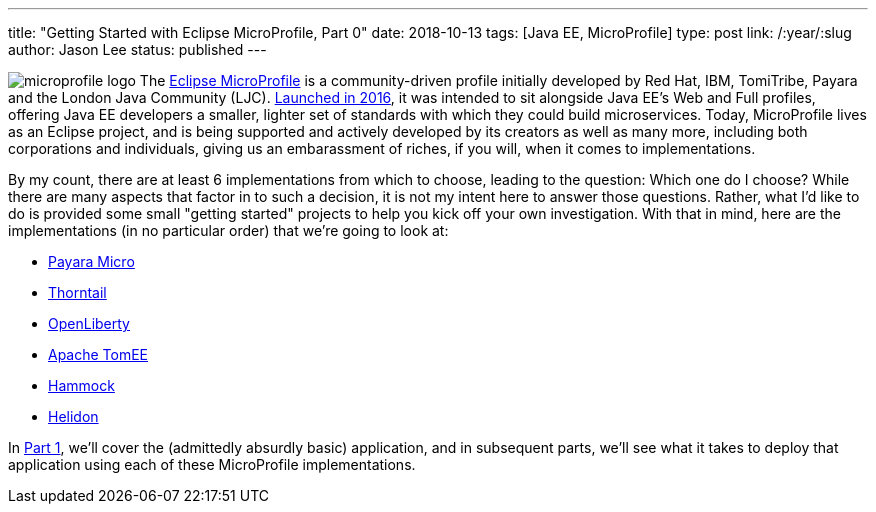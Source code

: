 ---
title: "Getting Started with Eclipse MicroProfile, Part 0"
date: 2018-10-13
tags: [Java EE, MicroProfile]
type: post
link: /:year/:slug
author: Jason Lee
status: published
---

image:/images/2018/microprofile_logo.jpg[float="right"]
The http://microprofile.io[Eclipse MicroProfile] is a community-driven profile initially developed by Red Hat, IBM,
TomiTribe, Payara and the London Java Community (LJC).
https://microprofile.io/2016/06/29/announcing-java-ee-microprofile/[Launched in 2016], it was intended to sit alongside
Java EE's Web and Full profiles, offering Java EE developers a smaller, lighter set of standards with which they could
build microservices. Today, MicroProfile lives as an Eclipse project, and is being supported and actively developed by
its creators as well as many more, including both corporations and individuals, giving us an embarassment of riches, if
you will, when it comes to implementations.

By my count, there are at least 6 implementations from which to choose,
leading to the question: Which one do I choose? While there are many aspects that factor in to such a decision, it is not
my intent here to answer those questions. Rather, what I'd like to do is provided some small "getting started" projects
to help you kick off your own investigation. With that in mind, here are the implementations (in no particular order)
that we're going to look at:

* http://payara.fish/software/payara-server/payara-micro/[Payara Micro]
* https://thorntail.io/[Thorntail]
* https://openliberty.io/[OpenLiberty]
* http://tomee.apache.org/apache-tomee.html[Apache TomEE]
* https://hammock-project.github.io/[Hammock]
* https://helidon.io/[Helidon]

In <</posts/2018/getting-started-with-eclipse-microprofile-part-1-the-app.ad#,Part 1>>, we'll cover the (admittedly absurdly basic) application, and in subsequent parts, we'll see what it takes
to deploy that application using each of these MicroProfile implementations.
